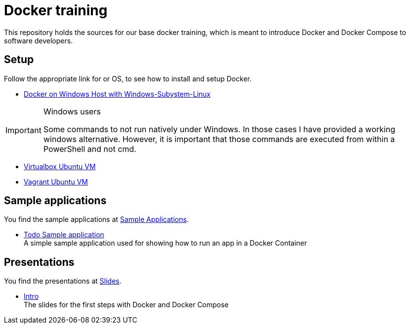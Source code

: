 = Docker training

This repository holds the sources for our base docker training, which is meant to introduce Docker and Docker Compose to
software developers. +

== Setup
Follow the appropriate link for or OS, to see how to install and setup Docker.

* link:./doc/01_setup_win.adoc[Docker on Windows Host with Windows-Subystem-Linux]

.Windows users
[IMPORTANT]
===============================
Some commands to not run natively under Windows. In those cases I have provided a working windows alternative. However, it is important that those commands are executed from within a PowerShell and not cmd.
===============================

* link:./doc/02_setup_virtualbox_ubuntu.adoc[Virtualbox Ubuntu VM]
* link:./doc/03_setup_vagrant.adoc[Vagrant Ubuntu VM]

== Sample applications
You find the sample applications at link:./apps[Sample Applications].

* link:./apps/todo[Todo Sample application] +
  A simple sample application used for showing how to run an app in a Docker Container

== Presentations
You find the presentations at link:./slides[Slides].

* link:./slides/intro[Intro] +
  The slides for the first steps with Docker and Docker Compose
